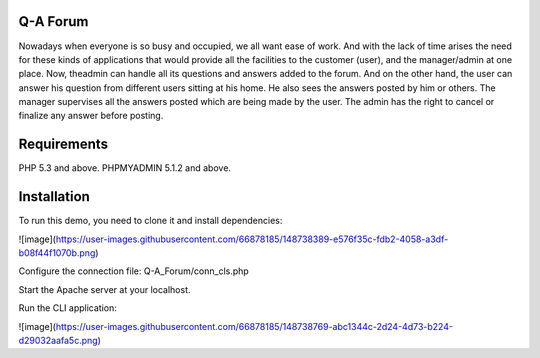 ###################
Q-A Forum
###################
Nowadays when everyone is so busy and occupied, we all want ease of work. And with the lack of time arises the need for these kinds of applications that would provide all the facilities to the customer (user), and the manager/admin at one place. Now, theadmin can handle all its questions  and answers added to the forum.
And on the other hand, the user can answer his question  from different users sitting at his home. He also sees the answers posted by him or others.
The manager supervises all the answers posted which are being made by the user. The admin has the right to cancel or finalize any  answer before posting.

###########################
Requirements
###########################
PHP 5.3 and above.
PHPMYADMIN 5.1.2 and above.

##########################
Installation 
##########################
To run this demo, you need to clone it and install dependencies:

![image](https://user-images.githubusercontent.com/66878185/148738389-e576f35c-fdb2-4058-a3df-b08f44f1070b.png)

Configure the connection file:
Q-A_Forum/conn_cls.php 

Start the Apache server at your localhost. 

Run the CLI application:

![image](https://user-images.githubusercontent.com/66878185/148738769-abc1344c-2d24-4d73-b224-d29032aafa5c.png)


